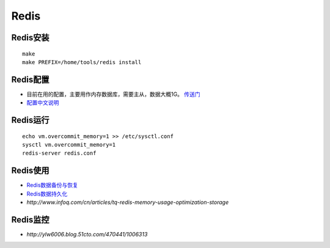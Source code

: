 .. Redis

Redis
##################################################

Redis安装
==================================================
::

   make
   make PREFIX=/home/tools/redis install


Redis配置
==================================================

* 目前在用的配置，主要用作内存数据库，需要主从，数据大概1G。 `传送门 <https://gist.github.com/3884672>`_
* `配置中文说明 <http://blog.chinaunix.net/uid-429659-id-3158013.html>`_

Redis运行
==================================================
::

   echo vm.overcommit_memory=1 >> /etc/sysctl.conf
   sysctl vm.overcommit_memory=1 
   redis-server redis.conf


Redis使用
==================================================
* `Redis数据备份与恢复 <http://haili.me/archives/335>`_
* `Redis数据持久化 <http://blog.nosqlfan.com/html/3813.html>`_
* `http://www.infoq.com/cn/articles/tq-redis-memory-usage-optimization-storage`

Redis监控
==================================================

* `http://ylw6006.blog.51cto.com/470441/1006313`
